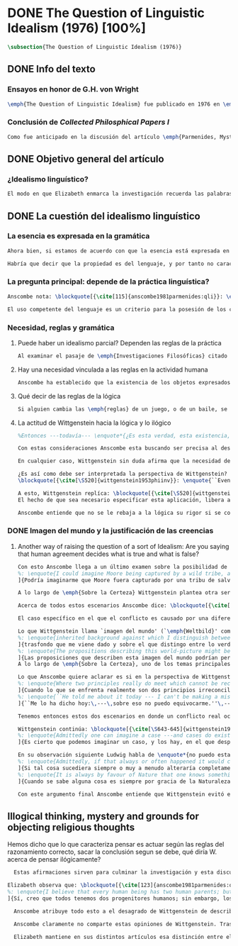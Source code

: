 #+PROPERTY: header-args:latex :tangle ../../tex/ch3/diacronico/qli.tex
# -----------------------------------------------------------------------------
# Santa Teresa Benedicta de la Cruz, ruega por nosotros

* DONE The Question of Linguistic Idealism (1976) [100%]
CLOSED: [2019-09-25 Wed 19:36]
#+BEGIN_SRC latex
  \subsection{The Question of Linguistic Idealism (1976)}
#+END_SRC
** DONE Info del texto
CLOSED: [2019-09-17 Tue 11:12]
*** Ensayos en honor de G.H. von Wright
#+BEGIN_SRC latex
\emph{The Question of Linguistic Idealism} fue publicado en 1976 en \emph{Acta Philosophica Fennica} junto a otros ensayos sobre Wittgenstein en honor de G.\,H.\,von Wright. Georg Henrik von Wright fue sucesor de Wittgenstein en la cátedra de filosofía en Cambrdige entre 1948--1951, puesto que Anscombe ocuparía en 1970; también fue con Elizabeth uno de los responsables del legado literario de Wittgenstein.
#+END_SRC
*** Conclusión de /Collected Philosphical Papers I/
#+BEGIN_SRC latex
Como fue anticipado en la discusión del artículo \emph{Parmenides, Mystery and Contradiction} este ensayo sirve como conclusión al primer volumen de los \emph{Collected Philosophical Papers} dedicados a distintas reflexiones en torno a la relación entre la realidad, el pensamiento y el lenguaje. En aquel artículo la tradición subyacente al \emph{Tractatus} fue examinada por Anscombe desde la perspectiva de \emph{Investigaciones Filosóficas}. Aquí Elizabeth examina esta segunda etapa del pensamiento de Wittgenstein y se pregunta si logra aquella difícil empresa planteada por Ludwig: \blockquote[{\cite[112]{wittgenstein1956remmath}}: \enquote{Not empiricsm and yet realism in philosophy, that is the hardest thing}]{Realismo en la filosofía sin caer en empirismo, eso es lo más complicado}. El artículo está dividido en dos partes, la primera dedicada al aspecto semántico del tema, derivado de la expresión \enquote*{la esencia es expresada en la gramática}; la segunda se enfoca más en los aspectos epistemológicos de la cuestión según aparecen en la discusión de \emph{Sobre la Certeza}.\footnote{\cite[Cf.~][215]{teichmann2008ans}: \enquote{The essay is in two parts, these correspond roughly to the semantic and epistemological aspects of the topic.}}
#+END_SRC
** DONE Objetivo general del artículo
CLOSED: [2019-09-17 Tue 11:13]
*** ¿Idealismo linguístico?
#+BEGIN_SRC latex
El modo en que Elizabeth enmarca la investigación recuerda las palabras de la introducción de su colección que antes hemos referido (\S\ref{subsec:intextq}, p.~\pageref{subsec:intextq}): \blockquote[]{En la época actual con frecuencia nos quedamos perplejos con preguntas sobre qué hace a algo verdadero, o \emph{en qué consiste} el que algo sea de un modo u otro; y la respuesta a esto se piensa que es una explicación del significado. Si no hay una respuesta externa, aparentemente estamos comprometidos con un tipo de idealismo.} En \emph{Investigaciones Filosóficas} la relación entre la realidad y el pensamiento se plantea como una relación interna. Anscombe se pregunta sobre la posibilidad de que se encuentre en esta etapa del pensamiento de Wittgenstein un planteamiento idealista. Toma como punto de partida el siguiente pasaje: \blockquote[{\cite[112]{anscombe1981parmenides:qli}}: \enquote{``If anyone believes that certain concepts are absolutely the right ones, and that having different concepts would mean not realizing something that we realize\,---\,then let him imagine certain very general facts of nature to be different from what we are used to, and the formation of  concepts different from usual ones will become intelligible to him'' (Philosophical Investigations \textins{PI}, II, XII).}]{``Si alguna persona cree que ciertos conceptos son absolutamente los correctos, y que tener otros conceptos significaría que no se apreciaría algo de lo que nosotros apreciamos\,---\,entonces que imagine ciertos hechos muy generales de la naturaleza como siendo distintos de lo que estamos acostumbrados, y la formación de conceptos distintos de los usuales se le harán inteligibles'' (Investigaciones Filosóficas \textins{IF}, II, XII).} Entonces plantea: \blockquote[{\cite[112]{anscombe1981parmenides:qli}}: \enquote{This is one of the passages from Wittgenstein arousing ---in my mind at least--- the question: have we in his last philosophical thought what migth be called linguistic idealism? Linguistic, because he describes concepts in terms of linguistic practices. And he also wrote: ``\emph{Essence} is expressed by grammar'' (PI, I, \S371).}]{Este es uno de los pasajes de Wittgenstein que despierta ---en mi mente al menos--- la pregunta: ¿tenemos en su pensamiento filosófico tardío lo que podríamos llamar idealismo linguístico? Linguistico, porque describe los conceptos en terminos de prácticas linguísticas. Y también escribió: ``La \emph{esencia} es expresada por la gramática'' (IF, I, \S371).} El término `gramática' es un concepto presente en la filosofía más tardía de Wittgenstein que consiste en \blockquote[{\cite[215]{teichmann2008ans}}: \enquote{linguistic or conceptual necessities that relate to particular concepts or concept-groups}]{las necesidades linguísticas o conceptuales que están realcionadas con conceptos particulares o grupos de conceptos}. Esas necesidades no se corresponden con algún lenguaje formal específico, sino que por ejemplo: \blockquote[{\cite[215]{teichmann2008ans}}: \enquote{`there is a crude grammar common to all \textins{words in different languages for \emph{horse}}, by which each is e.g. a count-noun which is the name of a kind of whole living thing'}]{`hay una gramática en bruto común a todas las \textins{palabras en diferentes lenguajes para \emph{caballo}}, por la cual este es p. ej. un sustantivo-enumerador que es el nombre de un tipo de totalidad de ser viviente'}.
#+END_SRC
** DONE La cuestión del idealismo linguístico
CLOSED: [2019-09-25 Wed 19:36]
*** La esencia es expresada en la gramática
#+BEGIN_SRC latex
Ahora bien, si estamos de acuerdo con que la esencia está expresada en la gramática entonces tendríamos que decir que las palabras que usamos para hablar de algo tienen que tener una gramática específica. Pero, ¿qué significa esto? ¿Sería lo mismo que decir \enquote*{la esencia es creada por la gramática}? Esta propiedad gramática que se adscribe a estas expresiones ¿es propia del objeto del que la expresión habla, o del lenguaje?

Habría que decir que la propiedad es del lenguaje, y por tanto no caracteriza al objeto sino al lenguaje, es decir, si esta expresión no tiene esta propiedad, esta gramática, deja de ser lenguaje acerca de este objeto. En este sentido la gramática \emph{corresponde} con la esencia del objeto y el objeto mismo es independiente del lenguaje. De acuerdo con esto, Anscombe distingue que, efectivamente, la esencia es expresada por la gramática y no creada por ella, y así si imagináramos otro lenguaje distinto con otra gramática y otros conceptos y también personas que usaran este otro lenguaje, estas personas, en efecto, no estarían usando un lenguaje cuya gramática expresara las mismas esencias que nosotros; sin embargo, este lenguaje diferente con otros conceptos no determinaría necesariamente que estas personas no serían capaces de apreciar en la realidad cosas que nosotros somos capaces de apreciar.\footnote{\cite[Cf.~][115]{anscombe1981parmenides:qli}: \enquote{Essence is expressed by grammar. But we can conceive of different concepts, i.e. of language without the same grammar. People using this would then not be using language whose grammar expressed the same essences. However, they might not thereby be missing anything that we realize.}}
#+END_SRC
*** La pregunta principal: depende de la práctica linguística?
#+BEGIN_SRC latex
Anscombe nota: \blockquote[{\cite[115]{anscombe1981parmenides:qli}}: \enquote{It is enormously difficult to steer in the narrow channel here: to avoid the falsehoods of idealism and the stupidities of empiricist realism.}]{Es enormemente difícil conducirse en el canal estrecho aquí: evitar las falsedades del idealismo y las necedades del realismo empírico.} y propone llanamente: \blockquote[{\cite[116]{anscombe1981parmenides:qli}}: \enquote{if we want to know wether Wittgenstein is a `linguistic idealist'. We shall ask the question: Does this existence, or this truth, depend upon human linguistic practice? That the \emph{meaning of expressions} is so dependent is evident; that human possesion of concepts is so dependent is not quite so evident.}]{si queremos saber si Wittgenstein es un `idealista linguistico'. Hemos de hacer la pregunta: ¿Acaso esta existencia, o esta verdad, depende de la práctica linguística humana? Que el \emph{significado de las expresiones} es de este modo dependiente es evidente; que la posesión humana de conceptos es de tal manera dependiente no es tan evidente.}

El uso competente del lenguaje es un criterio para la posesión de los conceptos simbolizados en él, en este sentido, tener ciertas prácticas linguísticas específicas implica tener ciertos conceptos específicos. Por `uso competente del lenguaje' o por `práctica linguística humana' no hemos de pensar simplemente en producir palabras ordenadas de tal manera que componen una oración pertinente, sino que hemos de entender todas aquellas actividades dentro de las cuales el uso del lenguaje está entretejido: medir, pesar, dar y recibir, situar en algún lugar correspondiente, realizar movimientos de maneras particulares, y también actuar según la consulta de tablas, calendarios o signos.\footnote{\cite[Cf.~][117]{anscombe1981parmenides:qli}: \enquote{The competent use of language is \emph{a} criterion for the possession of the concepts symbolized in it, and so we are at liberty to say: to have such-and-such linguistic practices is to have such-and-such concepts. ``Linguistic practice'' here does not mean merely the production of words properly arranged into sentences on occasions which we vaguely call ``suitable''. It is important that it includes activities \emph{other} than the production of language, into which a use of language is interwoven. For example, activities of measuring, of weighing, of giving and receiving and putting into special places, of moving about in a huge variety of ways, of consulting tables and calendars and signs and acting in a way which is connected with that consultation.}} Este complejo compuesto por actividad y lenguaje en un contexto específico es lo que Wittgenstein llama `juego de lenguaje'.\footnote{\cite[Cf.~][62]{bakerhacker2009understanding}: \enquote{`language-game' refers to the complex consisting of activity and language use.}}
#+END_SRC
*** Necesidad, reglas y gramática
**** Puede haber un idealismo parcial? Dependen las reglas de la práctica
#+BEGIN_SRC latex
Al examinar el pasaje de \emph{Investigaciones Filosóficas} citado al principio, Anscombe ha establecido que la práctica linguística está relacionada con la existencia de ciertos conceptos, pero que de esto no se sigue que las realidades que son expresadas por estos conceptos dependen en modo alguno del pensamiento o lenguaje humanos. Desde un punto de vista semántico, la postura idealista consistiría en \enquote*{la esencia es creada por la gramática}, y esta idea ha sido rechazada, diciendo más bien que la gramática expresa la esencia o se corresponde con ella. Sin embargo, ¿podría haber lo que podríamos llamar un idealismo parcial? Con esta pregunta, Elizabeth dirige su atención a la lógica como el orden según el cuál los conceptos son empleados. ¿Está determinado por la práctica linguística? ¿Se podría decir que la \enquote*{esencia es creada por la gramática} en el sentido de que las necesidades lógicas y conceptuales dependen de la práctica linguística humana?\footnote{\cite[Cf.~][220]{teichmann2008ans}: \enquote{there is a lesser mode of applying the notion of `dependence' through and through: one by which logical and conceptual necessities are made out to depend on practices that are esentially \emph{arbitrary}. If essence is created by grammar, and if grammar is not only autonomous but arbitrary, then the cloud that is metaphysics has apparently been condensed into a droplet of no significance, and the overview of our language which philosophy brings us is an overview of random human action.}} Anscombe cita a Kronecker que dice: \enquote{Dios hizo los números enteros, lo demás es construcción humana}, ¿a qué se refiere? Parece sugerir que hay una parte del orden lógico que es dado por la naturaleza, y otra que es invención humana. ¿Cómo se puede describir esto?
#+END_SRC
**** Hay una necesidad vinculada a las reglas en la actividad humana
#+BEGIN_SRC latex
Anscombe ha establecido que la existencia de los objetos expresados por la gramatica no dependen de la práctica linguística, pero propone que hay un cierto tipo de necesidad que sí está establecido por esta práctica: \blockquote[{\cite[118]{anscombe1981parmenides:qli}}: \enquote{But there are, of course, a great many things whose existence does depend on human linguistic practice. The dependence is in many cases an unproblematic and trivial fact. But in others it is not trivial\,---\,it touches the nerve of great philosophical problems. The cases I have in mind are three: namely rules, rights and promises.}]{hay, desde luego, una gran cantidad de cosas cuya existencia sí depende de la práctica linguística humana. La dependencia es en muchos casos un dato no problemático y trivial. Pero en otros no es trivial\,---\,sino que toca el nervio de grandes problemas filosóficos. Los casos que tengo en mente son tres: a saber, reglas, derechos y promesas.} Estos tres casos tienen asociados con ellos el uso de nociones modales\footnote{\cite[Cf.~][100]{anscombe1981erp:rrp}: \enquote{What we have to attend to is the use of modals. Through this, we shall find that not only promises, but also rules and rights, are essences \emph{created} and not merely captured or expressed by the grammar of our languages. Modals come in mutually definable related pairs, as: necessary, possible; must, need not; ought, need not, etc.; together with modal inflections of other words.}}, es decir hay un `tener que' relacionado con ellos: de acuerdo a las \emph{reglas} de un juego o procedimiento hay ciertas acciones que tienen que ser hechas y otras que no deben hacerse, cuando alguien tiene el \emph{derecho} de hacer algo no se le puede detener, si se ha establecido un \emph{contrato} se debe de cumplir esto o no se debe hacer algo en contra de ello. A este tipo de necesidad asociado con estas actividades Elizabeth le llama `necesidad Aristotélica'. La `necesidad' que el `tener que' aplicado en estas actividades genera no es de orden lógico, sino que está ordenado a lo que es imprescindible para alcanzar el bien. A ella le parece que hablar aquí de una esencia generada es posible, entonces se pregunta si es igual en el caso de la lógica. ¿Dependen las reglas de la lógica de nuestra práctica linguística?
#+END_SRC
**** Qué decir de las reglas de la lógica
#+BEGIN_SRC latex
Si alguien cambia las \emph{reglas} de un juego, o de un baile, se diría que ha construido una variante, \enquote*{esto ya no es ajedrez, sino otro juego}. ¿Se puede decir lo mismo de la lógica? La actividad que la lógica tiene como objetivo es la inferencia válida. ¿Se pueden construir variantes de inferencias validas usando otras reglas? Para responder a esto hay que pensar en estas reglas como siendo puestas en práctica, entonces, ¿de acuerdo a qué reglas se hace esta deducción para su aplicación, esta transición desde reglas dadas a prácticas particulares? Anscombe explica que: \blockquote[{\cite[121]{anscombe1981parmenides:qli}}: \enquote{Always there is the logical \emph{must}: you can't have this \emph{and} that; you can't do that if you are going by this rule; you must grant this in face of that. And just as ``You can't move your king'' is the more basic expression for one learning chess, since it lies at the bottom of his learning the concept of the game and its rules, so these ``You must's'' and ``You cant's'' are the more basic expressions in logical thinking. But they are not what Hume calls ``naturally intelligible''\,---\,that is to say, they are not expressions of perception or experience. They are understood by those of normal intelligence as they are trained in the practices of reasoning.}]{Siempre está ahí el \emph{tener que} lógico: no puedes tener esto \emph{y} aquello; no puedes hacer eso si estás siguiendo esta regla; tienes que conceder esto teniendo en cuenta esto otro. Y así como ``No puedes mover tu rey'' es la expresión más básica para alguien que está aprendiendo ajedrez, puesto que está en el fondo de su aprendizaje del concepto del juego y sus reglas, así estos ``Tienes que'' y ``No puedes'' son las expresiones más basicas en el pensamiento lógico. Pero estas no son lo que Hume llama ``naturalmente inteligible''\,---\,es decir, estas no son expresiones de percepción o experiencia. Son entendidas por aquellos de inteligencia ordinaria al ser adiestrados en las prácticas de razonar.} Al considerar la realización de una inferencia válida como una práctica según una regla, la posibilidad de generar una variante queda limitada por estos 'Tienes que' que rigen la práctica de la inferencia. Sin embargo \blockquote[{\cite[219]{teichmann2008ans}}: \enquote{A justification for a `You must' will not come from outside the practice, but from within it. Anscombe takes it that for Wittgenstein, conceptual and logical necessity are both expressed by means of this `You must'}]{La justificación para un `Tienes que' no vendrá desde fuera de la práctica, sino desde dentro de ella. Anscombe entiende que para Wittgenstein, la necesidad lógica y conceptual quedan ambas expresadas por medio de este `Tienes que'}. Esto aún representa otro problema: \blockquote[{\cite[220]{teichmann2008ans}}: \enquote{if the rules of linguistic practice cannot be justified from without, and rest ultimately on the brute fact that human beings learn to respond to `You must' in a way that produces agreement in response, then surely \textins{that logical necessities depend on practices arbitrarias} is the true picture?}]{si las reglas de la práctica linguística no pueden ser justificadas externamente, y se fundan en definitiva en el hecho en bruto de que los seres humanos aprenden a responder al `Tienes que' con respuestas que establecen un acuerdo en el modo de responder, entonces ¿sin duda \textins{el que las necesidades lógicas dependen en prácticas arbitrarias} es el panorama verdadero?}
#+END_SRC
**** La actitud de Wittgenstein hacia la lógica y lo ilógico
#+BEGIN_SRC latex
%Entonces ---todavía--- \enquote*{¿Es esta verdad, esta existencia, el producto de la práctica linguistica humana?}. Anscombe ha dado ya una respuesta parcial a su pregunta; en el caso de las realidades que quedan expresadas en el uso del lenguaje, conceptos como un caballo, los colores o las figuras, estos no son producto de la práctica linguística; ni de hecho, ni en la filosofía de Wittgenstein. Y entonces ¿qué de las necesidades conceptuales y lógicas que pertenecen a la naturaleza de estas cosas? ¿Dependen estas necesidades metafísicas de la práctica linguística según la filosofía de Wittgenstein?

Con estas consideraciones Anscombe esta buscando ser precisa al describir la actitud de Ludwig hacia la lógica. Parece que para Wittgenstein las necesidades metafísicas dependen de las reglas gramáticas que ordenan la práctica linguística. En \emph{Investigaciones Filosóficas} \S372 hace referencia a una noción delinieada en el \emph{Tractatus}: que el correlato en el lenguaje de las necesidades de la naturaleza, es decir, de las posibilidades determinadas al objeto por su naturaleza, son las arbitrarias reglas de la gramática.\footnote{\cite[Cf.~][121]{anscombe1981parmenides:qli}: \enquote{``Is this truth, this existence, the product of human linguistic practice?'' This was my test question. I should perhaps have divided it up: Is it so actually? Is it so according to Wittgenstein's philosophy? Now we have partial answers. Horses and giraffes, colours and shapes\,---\,the existence of these is not such a product, either in fact or in Wittgenstein. But the metaphysical necessities belonging to the nature of such things\,---\,these \emph{seem} to be regarded by him as `grammatical rules'. ``Consider `The only correlate in language to a necessity of nature is an arbitrary rule. It is the only thing one can milk out of a necessity of nature into a proposition'''}} Las llama arbitrarias pues el hecho de que sean estas y no otras no responde a ninguna realidad específica. Anscombe interpreta que el modo en que Ludwig invita a considerar esta noción sugiere que es una propuesta en la que ve algo de correcto, pero de la que no está convencido. ¿Se podría sostener esto de manera general? ¿Son verdaderamente arbitrarias? En casos particulares Wittgenstein da la impresión de sotener que algo que aparece como una necesidad metafísica es una proposición gramatical. ¿Es arbitraria la gramática?\footnote{\cite[Cf.~][122]{anscombe1981parmenides:qli}: \enquote{He always seemed to say in particular cases that something that appears as a metaphysical necessity is a proposition of grammar. Is grammar `arbitrary'?}}

En cualquier caso, Wittgenstein sin duda afirma que la necesidad de hacer \emph{esto} específico si es que vamos a actuar según \emph{esta} regla específica depende de la práctica linguística. Y, de nuevo, esta práctica no se reduce a construir oraciones que expresen pensamientos en situaciones pertinentes, sino que: \blockquote[{\cite[131]{anscombe1981parmenides:qli}}: \enquote{It refers e.g. to \emph{action} on the rule; actually going \emph{this} way by the signpost. The signpost or any directive arrow may be interpreted by some new rule. When I see an arrow at an airport pointing vertically upwards, I mentally `reinterpret' this, and might put my interpretation in the form of another arrow, horizontal and pointing in the direction I am looking in when I see the first. But the arrows and their interpretations await action: what one actually does, which is counted as what was meant: \emph{that} is what fixes the meaning: And so it is about following the rules of correct reasoning. One draws the conclusion as one `must'. That is what ``thinking'' means (RFM, I, 131).}]{Se refiere por ejemplo a la \emph{acción} de acuerdo a la regla; a ir de hecho de \emph{esta} manera según el signo indicador. El signo o cualquier flecha señalando dirección puede ser interpretada según una ulterior regla. Cuando veo una flecha en el aeropuerto apuntando verticalmente hacia arriba, mentalmente `reinterpreto' esto, y puedo poner mi interpretación en la forma de otra flecha, horizontal y apuntando en la dirección que estoy mirando cuando veo la flecha original. Pero las flechas y sus interpretaciones esperan acción: lo que hacemos finalmente, que es lo que cuenta como lo que se quiso significar: \emph{esto} es lo que fija el significado: Y entonces consiste en seguir las reglas del razonamiento correcto. Sacamos la conclusión como `debemos'. Esto es lo que ``pensar'' significa (RFM, I, 131).} Anscombe ve en esta descripción la posibilidad de un idealismo linguístico si la dependencia de las reglas en la práctica se entiende de este modo: \blockquote[{\cite[131]{anscombe1981parmenides:qli}}: \enquote{Rules, with their interpretations, cannot finally dictate how you go, can't tell you what is the next step in applying them \textelp{} In the end you take the rule \emph{this} way, not in the sense of an interpretation, but by acting, by taking the step. Rules and the particular rule are defined by practice: a rule doesn't tell you how you `must' apply it; interpretations, like reasons, give out in the end.}]{Las reglas, con sus interpretaciones, no pueden dictar definitivamente cómo vamos según ellas, no pueden decirnos cuál es el próximo paso en aplicarlas \textelp{} Al final decidimos tomar la regla de \emph{esta} manera, no en el sentido de una interpretación, sino actuando, dando el paso. Las reglas en general y la regla en particular quedan definidas por la práctica: una regla no nos dice cómo `debemos' aplicarla; las interpretaciones, como las razones, se agotan al final.} Parece que la aplicación de las reglas nos dejan con tal incertidumbre que sería posible concebir que su interpretación es dudosa y puede ser cuestionada. En otro lugar Wittgenstein plantea: \blockquote[{\cite[I, \S135--136]{wittgenstein1956remmath}}: \enquote{Imagine the following queer possibility: we have always gone wrong up to now in multiplying $12\times12$. True, it is unintelligible how this can have happened, but it has happened. So everything worked out this way is wrong! ------ But what does it matter? It does not matter at all! \textelp{} But then, is it impossible for me to have gone wrong in my calculation? And what if a devil deceives me, so that I keep on overlooking something however often I go over the sum step by step? So that if I were to awake from the enchantment I should say: ``Why, was I blind?'' --- But what difference does it make for me to `assume' this? I might say: ``Yes to be sure, the calculation is wrong --- but that is how I calculate. And this is what I now call adding, and this `the sum of these two numbers'.''}]{Imagina la siguiente extraña posibilidad: hasta ahora siempre hemos actuado equivocadamente al multiplicar $12\times12$. Cierto, es incomprensible cómo puede haber ocurrido esto, pero ha ocurrido. Entonces ¡todo lo que se ha calculado de esta manera está equivocado! ------ Pero ¿que importancia tiene? ¡No importa para nada! \textelp{} Pero entonces, ¿es imposible que haya actuado equivocadamente en mi cálculo? ¿Y si un genio maligno me engaña, de modo que sigo pasando algo por alto cada vez que voy sobre la suma paso por paso? De tal manera que si despertara del hechizo tendría que decir: ``Pero, ¿estaba ciego?'' --- Pero ¿qué diferencia hace que `asuma' esto? Podría decir: ``Sí, desde luego, el cálculo está equivocado --- pero así es como yo hago ese cálculo. Y esto es lo que ahora llamo adición, y esto `la suma de estos dos números'.''} La consideración peculiar podría usarse para sostener que es concebible dudar de nuestras acciónes según las reglas, incluso en casos familiares como un cálculo aritmético. Y ante esto habria que cuestionarse, ¿esta duda concebible es un conflicto real? Imaginar la posibilidad de que podemos estar siendo engañados en nuestra aplicación de una regla ¿estaría en servicio de tratarlas con mayor rigor? Por otra parte la manera de responder a esta incertidumbre parece insistir en la dependencia del uso de estas reglas al arbitrio humano.

¿Es así como debe ser interpretada la perspectiva de Wittgenstein? En \emph{Investigaciones Filosóficas} \S520 Ludwig sondea la dependencia de la posibilidad lógica en la gramática y la consecuente arbitrariedad que entonces parece pertenecer a lo que puede ser considerado como lógicamente posible:
\blockquote[{\cite[\S520]{wittgenstein1953phiinv}}: \enquote{``Even if one conceives of a proposition as a picture of a possible state of affairs, and says that it shows the possibility of the state of affairs, still, the most that a proposition can do is what a painting or relief or film does; and so it can, at any rate, not present what is not the case. So does what is, and what is not, called (logically) possible depend wholly on our grammar --- that is, on what it permits?''}]{``Incluso si concebimos una proposición como una imagen de una posible situación de hecho, y decimos que muestra la posibilidades del estado de las cosas, aún así, lo más que una proposición puede hacer es lo mismo que haría una pintura o un relieve o un filme; y por tanto no podría, en cualquier caso, representar eso que no está siendo de hecho. Entonces ¿lo que es, y lo que no es, considerado (lógicamente) posible depende completamente en nuestra gramática?''} Wittgenstein establece que una proposición tiene la capacidad de representar una situación de hecho \emph{posible}. Se cuestiona entonces cómo quedan establecidos estos límites de la posibilidad lógica. ¿Dependen por completo de lo que nuestra gramática permite? Es decir, ¿el hecho de que una cierta combinación de palabras tenga sentido, sea capaz de representar un estado posible de las cosas, es algo que depende completamente de su concordancia con ciertas reglas gramaticales?\footnote{\cite[Cf.~][216]{hacker2000mind}: \enquote{The proposition, the sentence with its sense (\emph{der sinnvolle Satz}), can be said to depict a \emph{possible} state of affairs. (An order represents a \emph{possible} action, an action which \emph{is to be} carried out (\S519).) The moot question now is: how are the bounds of logical possibility determined? Does it depend wholly on what our grammar permits? Does the fact that a certain combination of words make sense, depicts a possible state of affairs, depend on nothing more than its agreement with a set of grammatical rules?}} Ante esto Wittgenstein exclama \blockquote[{\cite[\S520]{wittgenstein1953phiinv}}: \enquote{But surely that is arbitrary! --- Is it arbitrary?}]{¡Pero sin duda eso es arbitrario! --- ¿Es arbitrario?}. Es decir, las reglas de la gramática no son reglas definidas por algún objetivo que pueda atribuirse al lenguaje, tampoco puede decirse que sean correctas o incorrectas porque estén de acuerdo o no con algún aspecto de la realidad. Parece que estas reglas están al arbitrio de la práctica humana. ¿Entonces puede una decisión arbitraria dar sentido a una expresión contradictoria?\footnote{\cite[Cf.~][216]{hacker2000mind}: \enquote{for surely, grammatical rules are arbitrary. They are not technical, means-ends rules, and cannot be said to be correct ore incorrect because they agree or fail to agree with reality. Does this mean that we can transform nonsense into sense by fiat, shift the bounds of sense at will? Could an arbitrary \emph{decision} transform the words `This is red and green all over simultaneously' into a legitimate sentence? Could we make it a rule that the words `red and green all over simultaneously' are licit?}}

A esto, Wittgenstein replíca: \blockquote[{\cite[\S520]{wittgenstein1953phiinv}}: \enquote{It is not every sentence-like formation that we know how to do something with, not every technique that has a use in our life; and when we are tempted in philosophy to count something quite useless as a proposition, that is often because we have not reflected sufficiently on its application.}]{No toda formación que asemeje una oración es algo con lo que sepamos qué hacer, no toda técnica es una que tenga un uso en nuestra vida; y cuando estamos tentados en la filosofía de estimar algo del todo inútil como una proposición, es con frecuencia porque no hemos reflexionado suficientemente en su aplicación.} Con esto señala que las reglas gramaticales no son arbitrarias en el sentido antes aludido. Si se estableciera como gramaticalmente lícita una expresión contradictoria, todavía habría que establecer en qué consiste su gramática, es decir, como ha de usarse la expresión. ¿Cómo quedaría verificada? ¿Qué se sigue de ella? ¿Cómo puede integrarse en el resto de nuestra gramática?\footnote{\cite[Cf.~][216]{hacker2000mind}: \enquote{\textins{grammatical rules} are not a matter of whim or of \emph{ad hoc} decision. Saying, stipulating, that `A is red and green all over simultaneously' is grammatically licit, i.e. makes sense, effects nothing unless one goes on to specify \emph{what sense} it makes. As it stands, it is a sentence-like formation which we do not know how to use.}}
El hecho de que sea necesario especificar esta aplicación, libera a la gramática de la arbitrariedad: \blockquote[{\cite[220]{teichmann2008ans}}: \enquote{That a technique, a rule, has or is capable of having a real application in our life is what prevents the essence created by grammar from being arbitrary. In virtue of what does a rule have such a real application? In our being the sort of creatures who find it natural to \emph{give} it certain applications in our lives, and who agree in so finding it. But this doesn't mean: a description of the sort of creatures we are (say, in terms of biology, or evolution, or empirical psychology) will provide a justification for the rule.}]{Que una técnica, una regla, tenga o sea capaz de tener una aplicación real en nuestras vidas es lo que impide que la esencia creada por la gramática sea arbitraria. ¿En virtud de qué puede tener una regla esta aplicación real? En nuestro ser el tipo de creaturas que encuentra natural el \emph{darle} a esta ciertas aplicaciones en nuestras vidas, y que estamos de acuerdo en encontrarle esta aplicación. Pero esto no significa: una descripción del tipo de creaturas que somos (diríamos, en terminos biológicos, o evolutivos o de psicología empírica) nos proveería una justificación para la regla.} Sobre esto puede ser pertinente el comentario de Ludwig: \blockquote[{\cite[114]{kerr1997theo}}: \enquote{Did we invent human speech? No more than we invented walking on two legs (RPP II, 435)}]{¿Es invento nuestro el hablar humano? No más que lo que pueda ser nuestra invención el caminar en dos piernas (RPP II, 435)}.

Anscombe entiende que no se le rebaja a la lógica su rigor si se concibe de este modo, aún cuando se le considera claramente como una creación linguística.\footnote{\cite[Cf.~][124]{anscombe1981parmenides:qli}: \enquote{The non-arbitrariness of logic, therefore, is not a way of `bargaining its rigour out of it' (PI, I, \S108). And yet it, with its rigour, is quite clearly regarded as linguístic creation.}} No es posible recurrir a una especie de duda metódica para construir el rigor lógico, pues el conflicto entre la regla y su aplicación así concebido es aparente: \blockquote[{\cite[Cf.~][124]{anscombe1981parmenides:qli}}: \enquote{those \textelp{are} cases where the `doubt', which in fact, of course, I hardly ever have as I apply a rule, has no real content, and disagreement is just imagined by the philosopher}]{estos \textelp{son} casos donde la `duda', que de hecho, desde luego, difícilmente sostengo al aplicar una regla, no tiene contenido real, y el desacuerdo es simplemente imaginado por el filósofo} es así que \blockquote[{\cite[Cf.~][124]{anscombe1981parmenides:qli}}: \enquote{The argument from mere conceivability leads only to empty, ornamental doubt, as in face of the idea of the deceiving demon}]{El argumento partiendo de la mera posibilidad de concebirla lleva solo a una duda vacía y ornamental, como en el caso de la idea del genio maligno}. Por otra parte sería también ficticio pensar que las posibilidades lógicas quedan definidas por reglas arbitrariamente, las expresiones de estas reglas tienen que contar con una aplicación posible dentro de nuestra actividad. Wittgenstein ofrece una ilustración que Elizabeth considera interesante para ejemplificar esto. \S521 invita a comparar `lógicamente posible' con `químicamente posible': \blockquote[{\cite[\S520]{wittgenstein1953phiinv}}: \enquote{One might perhaps call a combination chemically posible if a formula with the right valencies existed (e.g. H - O - O - O - H\,). Of course, such a combination need not exist; but even the formula HO$_2$ cannot have less than no combination corresponding to it in reality.}]{Podríamos quizás decir que cierta combinación es químicamente posible si existiera una fórmula con valencias correctas (p. ej. H - O - O - O - H\,). Desde luego, no es necesario que exista una combinación como esta; pero incluso la fórmula HO$_2$ no puede tener menos que ninguna combinación que se le corresponda en la realidad.} En este apendice a lo establecido en la sección anterior, Ludwig compara la fórmula H$_2$O$_3$ con HO$_2$; según el sistema dentro del que estas expresiones están construidas la primera puede considerarse `químicamente posible' y la segunda `químicamente imposible', el punto de Wittgenstein es que la primera no es más posible que la segunda o la segunda más imposible que la primera, en ambos casos nada se corresponde en la realidad con estas expresiones. Esto para afirmar que decir que algo es lógicamente posible o imposible no atribuye a una expresión ningún vinculo con alguna posibilidad en la realidad independiente del lenguaje.\footnote{\cite[Cf.~][219]{hacker2000mind}: \enquote{H$_2$O$_3$ might be called `chemically possible' in the sense that the right valencies exist for such a molecule. But nothing corresponds to this possibility in reality. HO$_2$, is, in this sense, chemically impossible. Nothing corresponds to it in reality either --- but it cannot have \emph{less than nothing} to correspond to it, i.e. less than what corresponds to H$_2$O$_3$. So what? So it is a mistake to suppose that grammar is justified by reference to objective logical possibilities, \emph{as if logical possibilities were shadowy actualities}.}} Lo que resulta interesante para Anscombe es que: \blockquote[{\cite[Cf.~][124]{anscombe1981parmenides:qli}}: \enquote{The notation enables us to construct the formula HO$_2$, but the system then rules it out. Impossibility even has a certain role: one examines a formula to see that the valencies are right. The exclusion belongs to the system, a human construction. It is objective; that is, it is not up to me to decide what is allowable here.}]{La notación nos permite construir la formula HO$_2$, pero el sistema la prohíbe. La imposibilidad incluso tiene un rol: examinamos la fórmula para ver que las valencias están correctas. La exclusión pertence al sistema, un constructo humano. Es objetivo; esto es, no depende de uno el decidir qué está permitido aquí.}
#+END_SRC
*** DONE Imagen del mundo y la justificación de las creencias
CLOSED: [2019-09-25 Wed 19:36]
**** Another way of raising the question of a sort of Idealism: Are you saying that human agreement decides what is true and what is false?
#+BEGIN_SRC latex
Con esto Anscombe llega a un último examen sobre la posibilidad de algún tipo de idealismo. Así comienza la segunda parte de su artículo, donde aborda el tema desde su aspecto epistemológico. Para componer su pregunta recurre a una expresión del mismo Wittgenstein: \blockquote[{\cite[Cf.~][124]{anscombe1981parmenides:qli}}: \enquote{``So you are saying that human agreement decides what is true and what is false? --- It is what humans \emph{say} that is true and false, and they agree in the \emph{language} they use. That is not agreement in opinions\ldots''(PI,I,\S241). What are the implications of `agreement in language'?}]{``Entonces ¿estás diciendo que el acuerdo humano decide lo que es verdadero y lo que es falso? --- Lo que los humanos \emph{dicen} es lo que es verdadero y falso, y en lo que se ponen de acuerdo es en el \emph{lenguaje} que usan. Eso no es estar de acuerdo sobre opiniones\ldots''(PI,I,\S241). ¿Cuáles son las implicaciones de `acuerdo en el lenguaje'?} Con esta pregunta Anscombe se adentra en una cuestión en la que el pensamiento de Wittgenstein maduró durante los últimos años de su vida. Esta tiene que ver con la posibilidad de justificar creencias propias de una \emph{imagen del mundo} y un contexto con sus prácticas en el uso del lenguaje, dentro de otro contexto distinto con una \emph{imagen del mundo} diferente. En el trabajo de Wittgenstein hasta \emph{Sobre la Certeza}, dice Elizabeth: \blockquote[{\cite[Cf.~][124]{anscombe1981parmenides:qli}}: \enquote{we might think we could discern a straightforward thesis: there can be no such things as `rational grounds' for our criticizing practices and beliefs that are so different from our own. These alien practices and language games are simply there. They are not ours, we cannot move in them.}]{podemos pensar que es posible discernir una tesis clara: no puede haber cosa alguna como `fundamentos racionales' para nuestras prácticas en crítica de creencias que son tan distintas de las nuestras. Estas prácticas y juegos de lenguaje foraneos simplemente están ahí. No son nuestros, no podemos movernos en ellos}. Sin embargo en \emph{Sobre la Certeza} Ludwig estudia la justificación posible que puede tener G.\,E.\,Moore para afirmar, como lo hace en \emph{Proof of the External World} y \emph{Defence of Common Sense}, que él \emph{conoce}, entre otras cosas, que nunca ha estado lejos de la superficie de la tierra, o que el mundo ha existido desde mucho antes de que él naciera. La investigación se realiza proponiendo cómo justificar estas creencias en contextos y sistemas de conocimiento basados en \emph{imágenes del mundo} distintas a las de Moore. Así, por ejemplo: \blockquote[{\cite[\S264-266]{wittgenstein1969oncertes}}
%: \enquote{I could imagine Moore being captured by a wild tribe, and their expressing the suspicion that he has come from somewhere between the earth and the moon. Moore tells them that he knows etc. but he can't give them the grounds for his certainty, because they have fantastic ideas of human ability to fly and know nothing about physics. \textelp{} But what does it say, beyond ``I have never been to such and such a place, and have compelling grounds for believing that''? And here one would have to say what are compelling grounds.}]{Podría imaginar a Moore siendo capturado por alguna tribu salvaje, y ellos expresando la sospecha de que su procedencia sea algún lugar entre la tierra y la luna. Moore entonces les explica que él conoce etc. pero no es capaz de ofrecerles fundamentos para su certeza, pues ellos sostienen ideas fantásticas sobre la capacidad de los humanos para volar y no conocen nada de física. \textelp{} Pero ¿qué se diría, más allá de ``Yo no he estado en tal o cual lugar, y tengo fundamentos convincentes para creer eso''? Y aquí tendríamos que decir qué son fundamentos convincentes.}
]{Podría imaginarme que Moore fuera capturado por una tribu de salvajes y que éstos mostraran sus sospechas de que procedía de algún lugar situado entre la Tierra y la Luna. Moore les dice que sabe que\ldots, pero no puede fundamentar su seguridad, dado que tienen ideas fantásticas sobre la capacidad de volar de los hombres y no saben nada de física. \textelp{} Pero, ¿qué dice este enunciado además de ``Nunca he estado en un lugar semejante y tengo razones concluyentes para creerlo''? Y aquí todavía se ha de decir que son unas razones concluyentes.}  El interés de Wittgenstein es describir cómo Moore está empleando el término `conocer' y la diferencia de emplearlo en un escenario como este a usarlo en el contexto del sistema de conocimiento del que Moore forma parte. Lo que interesa a Anscombe, por su parte, es si depende de la práctica del lenguaje de un contexto específico el poder justificar una creencia cierta y verdadera. O dicho de otra manera, si el conocer depende completamente del juego de lenguaje de algún contexto específico.

A lo largo de \emph{Sobre la Certeza} Wittgenstein plantea otra serie de escenarios. Entre ellos, imagina a una tribu de adultos que conceden que no hay un modo ordinario de llegar a la luna, pero creen que las personas a veces viajan allá, quizás en esto consiste para ellos el soñar. ¿Qué podríamos replicar para justificar que conocemos que eso no es verdadero? ¿Sería igual el caso de un niño que cree la historia que le contó un adulto sobre su viaje a la luna? ¿Qué respuesta podríamos darle? (\S106--108) Imagina también el caso de un hombre que ha crecido bajo la enseñanza de que la tierra empezó a existir hace cincuenta años. ¿Qué sería enseñarle la verdad, o darle a conocer lo que nosotros conocemos? (\S262) O también un rey que ha sido educado en la creencia de que el mundo comenzó con él. ¿Qué conllevaría darle a conocer el mundo como nosotros lo conocemos? (\S92)

Acerca de todos estos escenarios Anscombe dice: \blockquote[{\cite[130]{anscombe1981parmenides:qli}}: \enquote{we should not regard the struggling investigations of \emph{Sobre la Certeza} as all saying the same thing. Doubts whether this is a tree or whether his name was L.\,W. or whether the world has existed a long time or whether the kettle will heat on the fire or whether he had never been to the moon are themselves not subjected to the same treatment. Not all these things, for example, are part of a `world-picture'.}]{no deberíamos de considerar las esforzadas investigaciones de \emph{Sobre la Certeza} como todas diciendo la misma cosa. Las dudas sobre si esto es un árbol o si su nombre era L.\,W. o si el mundo ha existido por un largo tiempo o si la tetera se calentará en el fuego o si él nunca ha estado en la luna no son todas ellas sometidas al mismo tratamiento. No todas estas cosas, por ejemplo, son parte de una `imagen del mundo'.} Toda esta variedad de escenarios en los que Wittgenstein se pregunta en qué consiste `dudar' o qué sería `conocer' viene a ser una ocasión para poner en práctica su consigna: \enquote*{te mostraré las diferencias}. En algunos de estos casos atender la duda tiene que ver con qué justificación puede ser ofrecida, en otros con qué réplica puede ser adecuada, en algunos las dificultades se hallan en el \emph{sistema de conocimiento} de los interlocutores, y en otros lo que entra en juego es la diferencia de \emph{imágenes del mundo}.

El caso específico en el que el conflicto es causado por una diferencia de imágenes del mundo o de sistema de conocimiento, para Anscombe, ejemplifica un conflicto de principios real donde el desacuerdo no consiste en los datos o en el uso de las palabras, sino en el trasfondo que sirve como justificación para la certeza en las evidencias\footnote{\cite[Cf.~][222]{teichmann2008ans}: \enquote{there are disagreements, actual and hypothetical, where what is lacking is just this background agreement as to what count as reasons \emph{pro} and \emph{con}}}. Este tipo de conflicto sera el foco su respuesta a la cuestión sobre si el conocimiento depende completamente del acuerdo en el lenguaje o del juego de lenguaje de un contexto. La relación entre imagen del mundo como fundamento de la certeza, el juego de lenguaje y la justificación del conocimiento son los tres elementos que interactuan en esta respuesta.

Lo que Wittgenstein llama `imagen del mundo' (`\emph{Weltbild}' como distinto de `\emph{Weltanschauung}') sirve como el \blockquote[{\cite[\S94]{wittgenstein1969oncertes}}
%: \enquote{inherited background against which I distinguish between true and false}]{trasfondo heredado desde el cual distinguimos entre verdadero y falso}.
]{trasfondo que me viene dado y sobre el que distingo entre lo verdadero y lo falso}. Este trasfondo está compuesto por proposiciones que están en un estado de fluctuación y otras, sólidas, que sirven como cauce para las primeras. Wittgenstein lo describe así: \blockquote[{\cite[\S95-99]{wittgenstein1969oncertes}}
%: \enquote{The propositions describing this world-picture might be part of a kind of mythology. And their role is like that of rules of a game; and the game can be learned purely practically, without learning any explicit rules. It might be imagined that some propositions, of the form of empirical propositions, were hardened and functioned as channels for such empirical propositions as were not hardened but fluid; and that this relation altered with time, in that fluid propositions hardened, and hard ones became fluid. The mythology may change back into a state of flux, the river-bed of thoughts may shift. But I distinguish between the movement of the waters on the river-bed and the shift of the bed itself; though there is not a sharp division of the one from the other. But if someone were to say ``So logic too is an empirical science'' he would be wrong. Yet this is right: the same proposition may get treated at one time as something to test by experience, at another as a rule of testing. And the bank of that river consists partly of hard rock, subject to no alteration or only to an imperceptible one, partly of sand, which now in one place now in another gets washed away, or deposited.}]{Las proposiciones que describen esta imagen del mundo podrían pertenencer a una especie de mitología. Y su función es así como las reglas de un juego; y el juego puede ser aprendido de un modo puramente práctico, sin necesidad de aprender ninguna regla explicita. Puede imaginarse que algunas proposiciones, que tienen la forma de proposiciones empíricas, se solidifican y funcionan como canales para aquellas otras proposiciones empíricas que no se han solidificado, sino que fluctuan; y que esta relación se altera con el tiempo, en el que las proposiciones fluctuantes quedan solidificadas, y las sólidas se tornan fluídas. La mitología puede cambiar de nuevo a un estado de fluctuación, el lecho del río de los pensamientos puede desplazarse. Pero distingo entre el agitamiento de las aguas cercanas al lecho del río y el desplazamiento del suelo mismo; aunque no hay una división nítida entre uno y otro. Pero si alguien dijera ``Entonces la lógica también es una ciencia empírica'' estaría equivocado. Y sin embargo esto sí es cierto: la misma proposición puede ser tratada en una ocasión como algo que se evalúa por la experiencia, y en otra como una regla para evaluar. Y la orilla de ese río consiste en parte de roca dura, no sometida a la alteración o solo a un cambio imperceptible, y en parte de arena, que de un lado a otro es arrastrada por la corriente o que queda depositada}.
]{Las proposiciones que describen esta imagen del mundo podrían pertenecer a una suerte de mitología. Su función es semejante a la de las reglas del juego, y el juego también puede aprenderse de un modo puramente práctico, sin necesidad de reglas explícitas. Podríamos imaginar que algunas proposiciones, que tienen la forma de proposiciones empíricas, se solidifican y funcionan como un canal para las proposiciones empíricas que no están solidificadas y fluyen; y también que esta relación cambia con el tiempo, de modo que las proposiciones que fluyen se solidifican y las sólidas se fluidifican. La mitología puede convertirse de nuevo en algo fluido, el lecho del río de los pensamientos puede desplazarse. Pero distingo entre la agitación del agua en el lecho del río y el desplazamiento de este último, por mucho que no haya una distinción precisa entre una cosa y la otra. Pero si alguien dijera ``De modo que también la lógica es una ciencia empírica'', se equivocaría. Por más que sea cierto que la misma proposición puede considerarse, a veces, como una proposición que ha de ser controlada por la experiencia y, otras veces, como una regla de control. Sí, el margen de aquel río es, en parte, de roca que no está sometida a ninguna alteración o que está sólo sometida a cambios imperceptibles, y en parte, de arena que la corriente del agua arrastra y deposita en puntos diversos}.
A lo largo de \emph{Sobre la Certeza}, uno de los temas principales es el carácter infundado de esta imagen del mundo, Anscombe explica: \blockquote[{\cite[130]{anscombe1981parmenides:qli}}: \enquote{Finding grounds, testing, proving, reasoning, confirming, verifying are all processes that go on \emph{within}, say, one or another living linguistic practice which we have.}]{Encontrar fundamentos, poner a prueba, demostrar, razonar, confirmar, verificar son todos procesos que ocurren \emph{dentro}, diríamos, de una u otra prática linguística viva de las que tenemos.} Que conocemos el significado de ciertas palabras, que otras tengo que consultarlas en el diccionario, que esto es lo que consultar un diccionario implica, este son el tipo de cosas que son, continúa Anscombe: \blockquote[{\cite[130]{anscombe1981parmenides:qli}}: \enquote{There are assumptions, beliefs, that are the `immovable foundation' of these proceedings. \textelp{} they are a foundation which is not moved by any of these proceedings. I cannot doubt or question anything unless there are some things I do not doubt or question}]{supuestos, creencias, que son la `fundación inmóvil' de nuestros modos de proceder. \textelp{} estos son una fundación que no queda trastocada por ninguno de estos procedimientos. No puedo dudar o cuestionar nada a no ser que haya algunas cosas de las que no dudo o cuestiono}. La anterior descripción de proposiciones en fluctuación orientadas por otras sólidas que sirven como el cauce un río aquí es útil. Los procesos dentro de nuestra actividad fluyen teniendo como trasfondo una serie de proposiciones que no son alteradas por esta actividad.

Lo que Anscombe quiere aclarar es si en la perspectiva de Wittgenstein hay algún elemento externo relacionado con la composición de la imagen del mundo a través del tiempo o si este trasfondo de nuestras certezas es el derivado de arbitrarios acuerdos en el lenguaje. Cuando hay un desacuerdo entre imágenes del mundo, Wittgenstein parece rechazar la idea de que uno de ellos esté en lo correcto y el otro equivocado. La imagen del mundo forma parte del fundamento del sistema de conocimiento y parece que es cuestionable el derecho de juzgar como error desde mi sistema, algo que es tenido como conocimiento en otro\footnote{\cite[Cf.~][131--132]{anscombe1981parmenides:qli}: \enquote{it may seem that if ever world-pictures are incompatible, Wittgenstein rejects the idea of one of them's being right, the other wrong. A world-picture partly lies behind a knowledge system. One knowledge system may be far richer than another, just as it may be connected with far greater capacities of travel, for example. But when, speaking with \emph{this} knowledge system behind one, one calls something an error which \emph{counts as knowledge} in another system, the question arises: has one the right to do that? Or has one to be `moving within the system' to call anything error?}}. Wittgenstein describe esta situación como una \blockquote[{\cite[\S611-612]{wittgenstein1969oncertes}}
%: \enquote{Where two principles really do meet which cannot be reconciled with one another, then each man declares the other a fool and a heretic. I said I would `combat' the other man, ---but wouldn't I give him \emph{reasons}? Certainly; but how far do they go? At the end of reasons comes \emph{persuasion}. (Think what happens when missionaries convert natives.)}]{Donde dos principios realmente se encuentran y que no pueden ser reconciliados el uno con el otro, entonces cada persona declara a la otra ignorante y hereje. He dicho que en estos casos `combatiría' con esa otra persona, ---pero ¿acaso no le daría \emph{razones}? Ciertamente; pero ¿cuán lejos llegaría con ellas? Al final de las razones está la \emph{persuasión}. (Piensa en lo que ocurre cuando misioneros convierten nativos.)}
]{Cuando lo que se enfrenta realmente son dos principios irreconciliables, sus partidarios se declaran mutuamente locos y herejes. He dicho que ``combatiría'' al otro\,---\,pero, ¿no le daría \emph{razones}? Sin duda; pero, ¿hasta dónde llegaríamos? Más allá de las razones, esta la \emph{persuasión}. (Piensa en lo que sucede cuando los misioneros convierten a los indigenas.)} Aquí Elizabeth centra su atención en el conflicto de principios. Es decir, no está preocupada de hablar sobre relativismo cultural, sino de la situación en que dos principios se encuentran y ocurre un desacuerdo real.\footnote{\cite[Cf.~][131]{anscombe1981parmenides:qli}: \enquote{So what is in question here is not: cultural relativism. For the assumption is of ``two principles which really meet and can't be reconciled'' and ``each man declares the other a fool and a heretic'' (Cert.,\S611). That is to say, we have a ``disagreement in the language they use'' --- but it really is a disagreement.}} La respuesta de Wittgenstein: \enquote*{Al final de las razones está la persuasión}, hace que Anscombe se cuestione: \blockquote[{\cite{anscombe1981parmenides:qli}}: \enquote{Is it futile to say here: But won't the persuasion be right or wrong, an intellectual disaster or intellectual enlightenment?}]{Sería inútil decir aquí: Pero ¿acaso la persuasión no será correcta o incorrecta, un desastre o una iluminación intelectual?} De qué nos sirve decir que al final de las razones está la persuasión. ¿Estamos aquí ante otro caso como el de las reglas que no pueden decirnos como ir? Sobre esa especie de duda metódica quedó establecido que el conflicto entre regla y aplicación no era real, sino imaginado por el filósofo. En este caso el conflicto no es vacío. Wittgenstein pone otro ejemplo: \blockquote[{\cite[\S641]{wittgenstein1969oncertes}}
%: \enquote{``He told me about it today --- I can't be making a mistake about that.'' --- But what if it does turn out to be wrong?! --- Musn't one make a distinction between the ways in which something `turns out wrong'? --- How \emph{can} it \emph{be shewn} that my statement was wrong? Here evidence is facing evidence, and it must be \emph{decided} which is to give way.}]{``Él me habló sobre esto hoy --- no puedo estar equivocado al respecto.'' --- Pero ¿¡qué si resulta que sí estoy equivocado!? --- No deberíamos hacer una distinción entre los modos en los que algo `resulta ser equivocado'? --- ¿Cómo \emph{puede} \emph{mostrarse} que mi afirmación fue equivocada? Aquí tenemos evidencia contra evidencia, y tiene que ser \emph{decidido} cúal ha de ceder.}
]{``Me lo ha dicho hoy:\,---\,sobre eso no puedo equivocarme.''\,---\,Pero ¡¿ysi se mostrara que es falso?!\,---\,No deberiamos distinguir entre las diferentes maneras en que una cosa puede ``resultar ser falsa''?\,---\,Pues, ¿cómo puede \emph{mostrarse} que mi enunciado era falso? En este caso, una evidencia se enfrenta a otra, y debe \emph{decidirse} cuál ha de ceder}.

Tenemos entonces estos dos escenarios en donde un conflicto real ocurre; en uno la resolución culmina en persuación y en el otro en decisión. Elzabeth comenta \blockquote[{\cite{anscombe1981parmenides:qli}}: \enquote{And now isn't it as if Wittgenstein were saying: there isn't a right or wrong --- but only the conflict, or persuasion, or decision?}]{Entonces ¿acaso no es como si Wittgenstein estuviera diciendo: no hay correcto o incorrecto --- solo el conflicto, la persuasión o la decisión?} ¿Estas son las tres resoluciones posibles cuando dos principios irecconciliables se encuentran?

Wittgenstein continúa: \blockquote[{\cite[\S643-645]{wittgenstein1969oncertes}}
%: \enquote{Admittedly one can imagine a case ---and cases do exist--- where after the ``awakening'' one never has any more doubt which was imagination and which was reality. But such a case, or its possibility, doesn't discredit the proposition ``I can't be wrong''. For otherwise, wouldn't all assertion be discredited in this way? I can't be making a mistake, ---but some day, rightly or wrongly, I may think I realize that I was not competent to judge.}]{Ciertamente podríamos imaginar un caso ---y sí existen casos así--- donde tras el ``despertar'' ya no se vuelve a tener ninguna duda sobre lo que fue imaginación y lo que es realidad. Pero un caso como ese, o su posibilidad, no desacredita la proposición ``no puedo estar equivocado''. Pues si no fuera así, ¿no quedaría de este modo desacreditada toda aseveración? No puedo estar equivocado, ---pero algún día, correcta o incorrectamente, puedo llegar a pensar que he caído en la cuenta de que no fui competente al juzgar.}
]{Es cierto que podemos imaginar un caso, y los hay, en el que después de ``despertar'' ya no tengamos duda alguna sobre lo que era ilusorio y lo que era real. Pero un caso así, o su posibilidad, no desacredita el enunciado ``No puedo equivocarme en esto''. Puesto que de lo contrario, ¿no se desacreditarían de la misma manera las aserciones? No puedo equivocarme en esto\,---\,pero un buen día, correcta o incorrectamente, podría creer que me doy cuenta de que no estaba capacitado para juzgar}. Podemos interpretar este pasaje desde la descripción antes vista de la imagen del mundo. El juego de lenguaje de la aseveración no queda desacreditado porque haya proposiciones de las que hayamos tenido el derecho de decir `no puedo estar equivocándome' y de las cuales más tarde lleguemos a creer que no fuimos competentes en ese juicio.\footnote{\cite[Cf.~][223]{teichmann2008ans}: \enquote{The `immovable foundations' could be moved, e.g. by extreme experiences, or by the development of wholly new techniques (such as mathematical techniques). It is this fact which lies behind the possibility that, within some practice, I may be quite justified in saying `I can't be making a mistake about this', while at the same time admitting that given certain changes, I could come to deny the truth of what I am now saying (QLI 132; cf. \emph{On Certainty, paras. 643--5}). Within the practice, I can't see how $P$ could be doubted without this disrupting the whole practice (e.g. maths, or ancient history); so I can say, `I can't be mistaken that $P$'. But I can simultaneously admit the general possibility of experiences or developments that would radically alter the practice, and so alter what counted in it as bedrock, while leaving enough of it intact for `$P$' still to count as making the same claim as before --- a claim, however, that no longer enjoyed its status as `immovable', but on the contrary counted as false.}} Para Anscombe lo complejo aquí es que sea posible que esa creencia de no haber sido competentes al juzgar pueda ser justificada como correcta. En otras palabras, le parece que decir que podríamos llegar a pensar correctamente que no fuimos competentes al juzgar algo de lo que estuvimos en el derecho de afirmar que no podríamos estar equivocándonos suena como afirmar \enquote*{no puedo estar equivocándome, pero puedo estar equivocado}. Si no fuera por la distinción que Wittgenstein hace entre lo que es una equivocación y lo que puede ser otra cosa, tendríamos aquí una contradicción.\footnote{\cite[Cf.~][124]{anscombe1981parmenides:qli}: \enquote{It runs through Wittgenstein's thought that you haven't got a \emph{mistake} just because you have as a complete utterance a string of words contrary to one in which some truth is expressed. I can be accused of \emph{making a mistake} when I know what it is for a given proposition (say) to be true, and things aren't like that but I suppose that they are. (There is a corresponding condition for being right.) This means that I have to be actually operating the language. My proceedings with it have to belong in the system of thought that is in question. Otherwise such an utterance may be nothing at all; it may be `superstition' (PI,I,\S110) or `a queer reaction' or a manifestation of some different `picture of the world', or of a special form of belief which flies in the face of what would be understood to falsify it but for its peculiarity; it may be some strange secondary application of words; it may be a mere manifestation of ignorance like a child's. It may be madness. But in none of these cases is Wittgenstein willing to speak of a `mistake'.}} Si, dados ciertos cambios, llegaramos a estar en desacuerdo con nosotros mismos sobre algo que teníamos como fundamento cierto, entonces esa creencia original no sería propiamente una equivocación,\footnote{\cite[Cf.~][223]{teichmann2008ans}: \enquote{If (given certain changes) I were to disagree with my former self, and that disagreement had to do with a change in what I took to be bedrock or immovable, then it seems that by Wittgenstein's lights I shouldn't call my former assertion a \emph{mistake}.}} sino `otra cosa': \blockquote[{\cite[Cf.~][223]{teichmann2008ans}}: \enquote{The `something else' would be: not being competent to judge. On the face of it, this doesn't look very like the diagnosis of anything as radical as a difference of world-picture, as Wittgenstein seems to regard the latter when imagining cases of disagreement between two parties; for in the end, \emph{such} disagreement (he says) is only resoluble, if at all, by persuasion or conversion. \textelp{} The matter need not detain us long, however, for as Anscombe says, the crux of the matter comes with Wittgenstein's next remark}]{La `otra cosa' sería: no ser competentes para juzgar. De primera impresión, esto no parece muy semejante al diagnóstico de algo tan radical como un conflicto entre imágenes del mundo, que es como Wittgenstein valora esto segundo cuando imagina casos de desacuerdo entre dos partidos; dado que al final, \emph{ese tipo} de desacuerdo (dice él) solo puede resolverse, si del todo, por persuasión o conversión. \textelp{} Este asunto no debería detenernos mucho, si embargo, pues como dice Anscombe, el punto decisivo de la cuestión se encuentra en el comentario que Wittgenstein hace a continuación}

En su observación siguiente Ludwig habla de \enquote*{no puedo estar equivocándome} y de llegar a pensar que no fui competente para juzgar en esa ocasión como dos fenómenos que pueden seguirse uno del otro, y entonces dice: \blockquote[{\cite[\S646]{wittgenstein1969oncertes}}
%: \enquote{Admittedly, if that always or often happened it would completely alter the character of the language-game.}]{Ciertamente, si esto ocurriera siempre o con frecuencia alteraría completamente el carácter del juego de lenguaje}.
]{Si tal cosa sucediera siempre o muy a menudo alteraría completamente, por supuesto, el carácter del juego de lenguaje}. Y con esta observación, juzga Anscombe, Wittgesntein llega a una conclusión que no es idealista.  \blockquote[{\cite[133]{anscombe1981parmenides:qli}}: \enquote{\emph{That one knows something is not guaranteed by the language-game}. \textelp{} But the language-game of assertion, which for speaking humans is so important a part of the whole business of knowing and being certain, depends for its character on a `general fact of nature'; namely that that sequence of phenomena is rare.}]{\emph{Que conozcamos algo no está garantizado por el juego de lenguaje}. Sino que el juego de lenguaje de la aseveración, que juega un papel tan importante para los seres humanos que se comunican en todo el proceso de conocer y tener certeza, depende para su carácter en un `hecho general de la naturaleza'; es decir en que esa secuencia de fenómenos es rara.} O como diría Wittgesntein: \blockquote[{\cite[\S505; 509]{wittgenstein1969oncertes}}
%: \enquote{It is always by favour of Nature that one knows something. \textelp{} I really want to say that a language-game is only possible if one trusts something\ldots}]{Es siempre por gracia de la Naturaleza que conocemos alguna cosa. \textelp{} Lo que en realidad quiero decir es que un juego de lenguaje solamente es posible si se confía en algo\ldots}.
]{Cuando se sabe alguna cosa es siempre por gracia de la Naturaleza. \textelp{} Lo que en realidad quiero decir es que un juego de lenguaje sólo es posible si se confía en algo\ldots}.

Con este argumento final Anscombe entiende que Wittgenstein evitó el idealismo linguístico, alcanzando en su lugar `realismo sin empirismo': \blockquote[{\cite[224]{teichmann2008ans}}: \enquote{For Wittgenstein, `that one knows something is not guaranteed by the language-game' (QLI 133) --- for there is such a thing as radical change of view, however rare, and the natural expresssion of this is `I was wrong'. The possibility of radical change of view is compatible with the fact that, in the absence of such change, `I know' and `I am certain' are justifiable forms of expression within the language-game.}]{Para Wittgenstein, `que conozcamos algo no está garantizado por el juego de lenguaje' (QLI 133) --- pues hay tal cosa como un cambio radical de perspectiva, por más raro que sea, y la expresión natural de esto es `estaba equivocado'. La posibilidad de un cambio radical de perspectiva es compatible con el hecho de que, en la ausencia de tal cambio, `yo conozco' y `tengo certeza' son formas justificables de expresión dentro del juego de lenguaje.}
#+END_SRC
** Illogical thinking, mystery and grounds for objecting religious thoughts
Hemos dicho que lo que caracteriza pensar es actuar según las reglas del razonamiento correcto, sacar la conclusión segun se debe, qué diría W. acerca de pensar ilógicamente?
#+BEGIN_SRC latex
  Estas afirmaciones sirven para culminar la investigación y esta discusión sobre la relación entre la realidad, el lenguaje y el pensamiento. Sin embargo, para terminar nuestra discusión sobre el artículo es preciso volver sobre algunos puntos relacionados con el lenguaje religioso. Algunos comentarios de Anscombe sirven para distinguir algunos elementos de su comprensión del las proposiciones religiosas y para descubrir algunos puntos donde la cuestión del lenguaje religioso interactúa con toda la discusión que hemos recorrido.

Elizabeth observa que: \blockquote[{\cite[123]{anscombe1981parmenides:qli}}: \enquote{Wittgenstein's attitude to the whole of religion in a way assimilated it to the mysteries: thus he detested natural theology. But again, what part of this was philosophical (and therefore something which, if right, others ought to see) and what personal, it is difficult to say.}]{La actitud de Wittgenstein hacia el todo de la religión la asimilaba en cierto modo a los misterios: por consiguiente detestaba la teología natural. Pero de nuevo, qué parte de esto era filosófico (y por tanto algo que, si correcto, otros han de ver) y qué parte era personal, es difícil decir.} En \emph{On Certainty} hace referencia a distintas ideas y creencias religiosas, específicamente, por ejemplo: \blockquote[{\cite[\S239]{wittgenstein1969oncertes}}
%: \enquote{I believe that every human being has two human parents; but Catholics believe that Jesus only had a human mother. \textelp{} Catholics believe as well that in certain circumstances a wafer completely changes its nature, and at the same time that all evidence proves the contrary. And so if Moore said ``I know that this is wine and not blood'', Catholics would contradict him.}]{Creo que todo ser humano tiene dos padres humanos; pero los católicos creen que Jesús solo tuvo una madre humana. \textelp{} Los católicos creen también que en ciertas circunstancias un trozo de pan completamente cambia su naturaleza, y al mismo tiempo que toda evidencia demuestra lo contrario. Y así si Moore dijera ``Yo conozco que eso es vino y no sangre'', los católicos lo contradirían}.
]{Sí, creo que todos tenemos dos progenitores humanos; sin embargo, los católicos creen que Jesús sólo tuvo una madre humana. \textelp{} Los católicos también creen que una oblea, en circunstancias determinadas, cambia completamente de naturaleza y, al mismo tiempo, que toda la evidencia prueba lo contrario. Por lo tanto, si Moore dijera: ``Sé que esto es vino y no sangre'', los católicos lo contradirían}. Anscombe cuenta también otro ejemplo:\blockquote[{\cite[122]{anscombe1981parmenides:qli}}: \enquote{At the Moral Science Club he once quoted a passage from St Augustine about God which with the characteristic rhetoric of St Augustine sounded contradictory, Wittgenstein even took ``he moves without moving'' as a contradcition in intent, and was impatient being told that that at least was not so, the first ``moves'' being transitive and the second intransitive (\emph{movet, non movetur}).}]{En una ocasión citó en el \emph{Moral Science Club} un pasaje de San Agustín acerca de Dios el cual con la retórica característica de San Agustín sonaba contradictorio, Wittgenstein incluso tomó ``mueve sin moverse'' como una contradicción de propósito, y se mostró impaciente al decírsele que eso al menos no era así, el primer ``mueve'' siendo transitivo y el segundo intransitivo (\emph{movet, non movetur}).} En ambos casos Ludwig ve proposiciones que trata como misterios, sin hacer distinción entre argumentaciones de teología natural o creencias en misterios como la Eucaristía. Su actitud ante los misterios no era contraria, sino que, por ejemplo, en el caso del argumento de Agustín: \blockquote[{\cite[122]{anscombe1981parmenides:qli}}: \enquote{He wished to take the contradiction as seriously intended and at the same time to treat it with respect.}]{Él deseaba tomar la contradicción como seriamente intencional y al mismo tiempo quería tratarla con respeto.}

  Anscombe atribuye todo esto a el desagrado de Wittgenstein de describir la religión como racional: \blockquote[{\cite[122]{anscombe1981parmenides:qli}}: \enquote{This was connected with his dislike of rationality or would-be rationality in religion. He would describe this with a characteristic simile: there is something all jagged and irregular, and some people have a desire to encase it in a smooth ball: looking within you see the jagged edges and spikes, but a smooth surface has been constructed. He preferred it left jagged. I don't know how to distribute this between philosophical observation on the one hand and personal reaction on the other.}]{Esto estaba conectado con su desagrado de la racionalidad o potencial racionalidad de la religión. Describía esto con un símil característico: hay algo todo escarpado e irregular, y algunas personas tienen el deseo de encerrarlo en una esfera lisa: mirando dentro de ella se pueden ver las espinas e irregularidades, pero una superficie lisa ha sido construida sobre estas. Él prefería que se dejara escarpado. No se como distribuir esto entre observación filosófica por una parte y reacción personal por otra.} Adicionalmente dentro del sistema de pensamiento de Ludwig no es posible justificar el tipo de proposiciones que la teología natural emplea: \blockquote[{\cite[123]{anscombe1981parmenides:qli}}: \enquote{In natural theology there is attempted reasoning from the objects of the world to something outside the world. Wittgenstein certainly worked and thought in a tradition for which this was impossible.}]{En la teología natural hay un intento de razonamiento desde los objetos del mundo a algo fuera del mundo. Wittgenstein ciertamente trabajó y pensó en una tradición para la cual esto era imposible.}

  Anscombe claramente no comparte estas opiniones de Wittgenstein. Tras afirmar que para Ludwig `pensar' significa \enquote*{actuar según las reglas de razonamiento correcto} se pregunta: \blockquote[{\cite[122]{anscombe1981parmenides:qli}}: \enquote{If so, then what will Wittgenstein say about `illogical' thinking? As I would, that it isn't thinking?}]{Si esto es así, entonces ¿qué diría Wittgenstein sobre el pensamiento `ilógico'? ¿Como diría yo, que no es pensar?} Y continúa: \blockquote[{\cite[122]{anscombe1981parmenides:qli}}: \enquote{In the Catholic faith, certain beliefs (such as the Trinity, the Incarnation, the Eucharist) are called ``mysteries''; this means at the very least that it is neither possible to demonstrate them nor possible to show once for all that they are not contradictory and absurd. On the other hand contradiction and absurdity is not embraced; ``This can be disproved, but I still believe it'' is not an attitude of faith at all. So ostenisble proofs of absurdity are assumed to be rebuttable, each one in turn.}]{En la fe católica, ciertas creencias (como la Trinidad, la Encarnación, la Eucaristía) son llamadas ``misterios''; esto significa en el mejor de los casos que ni es posible demostrarlas ni tampoco es posible mostrar de una vez por todas que no son contradictorias y absurdas. Por otra parte la contradicción y lo absurdo no son abrazados; ``Esto puede ser refutado, pero aún así lo creo'' no es para nada una actitud de fe. Entonces las ostensibles demostraciones de absurdidad son asumidas como rebatibles, cada una en su turno.} Esta distinción entre no pensar y el misterio es característica de Elizabeth que en diversas ocasiones propone que la capacidad de argumentar está en servicio de disipar los ataques que pretendan demostrar como definitivamente absurdas las proposiciones que expresan misterios. La actitud que acompaña esta perspectiva, estar dispuestos a atender cada crítica, era una que compartía con Ludwig: \blockquote[{\cite[122]{anscombe1981parmenides:qli}}: \enquote{Now this process Wittgenstein himself once described: ``You can ward off \emph{each} attack as it comes'' (Personal Conversation).}]{Ahora, este proceso Wittgenstein mismo lo describió en una ocasión: ``Puedes mantener a raya \emph{cada} ataque según venga'' (Conversación personal).}

  Elizabeth mantiene en sus distintos artículos esa distinción entre el sinsentido o los meros pensamientos ilógicos y lo que puede ser valorado como un misterio. Reconoce su naturaleza extraordinaria: \blockquote[{\cite[122--123]{anscombe1981parmenides:qli}}: \enquote{religious mysteries are not a theory, the product of reasoning; their source is quite other}]{los misterios religiosos no son una teoría, el producto del razonamiento; su fuente es totalmente otra}, y sin embargo afirmarlos no va en contra de considerar, como ella lo hace, que hay razonabilidad en la fe: \blockquote[{\cite[122]{anscombe1981parmenides:qli}}: \enquote{the attitude of one who does that, or wishes that that should be done, is not that of willingness to profess contradiction. On the contrary.}]{la actitud de uno que hace esto, o que desea que eso se haga, no es la de una disposición a profesar la contradicción. Al contrario.}
#+END_SRC
